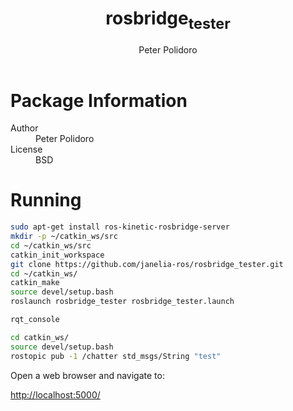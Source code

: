 #+TITLE: rosbridge_tester
#+AUTHOR: Peter Polidoro
#+EMAIL: peter@polidoro.io

* Package Information
  - Author :: Peter Polidoro
  - License :: BSD

* Running

  #+BEGIN_SRC sh
sudo apt-get install ros-kinetic-rosbridge-server
mkdir -p ~/catkin_ws/src
cd ~/catkin_ws/src
catkin_init_workspace
git clone https://github.com/janelia-ros/rosbridge_tester.git
cd ~/catkin_ws/
catkin_make
source devel/setup.bash
roslaunch rosbridge_tester rosbridge_tester.launch
  #+END_SRC

  #+BEGIN_SRC sh
rqt_console
  #+END_SRC

  #+BEGIN_SRC sh
cd catkin_ws/
source devel/setup.bash
rostopic pub -1 /chatter std_msgs/String "test"
  #+END_SRC

  Open a web browser and navigate to:

  [[http://localhost:5000/]]
